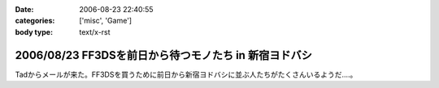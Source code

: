 :date: 2006-08-23 22:40:55
:categories: ['misc', 'Game']
:body type: text/x-rst

======================================================
2006/08/23 FF3DSを前日から待つモノたち in 新宿ヨドバシ
======================================================

Tadからメールが来た。FF3DSを買うために前日から新宿ヨドバシに並ぶ人たちがたくさんいるようだ‥‥。

.. :extend type: text/html
.. :extend:


.. :comments:
.. :comment id: 2006-08-24.5908684912
.. :title: Re:FF3DSを前日から待つモノたち in 新宿ヨドバシ
.. :author: koma2
.. :date: 2006-08-24 14:16:31
.. :email: 
.. :url: 
.. :body:
.. 昨日の夜新宿ヨドに逝ってたけど、こんなオブジェはなかった希ガス…ちょっと時間が早かった(20時半頃)からかな。
.. 
.. :comments:
.. :comment id: 2006-08-24.8098882540
.. :title: Re:FF3DSを前日から待つモノたち in 新宿ヨドバシ
.. :author: 清水川
.. :date: 2006-08-24 19:38:49
.. :email: 
.. :url: 
.. :body:
.. 22時半です。限定版以外はふつーに今日の朝とか昼とかに買えたようす。
.. 
.. :comments:
.. :comment id: 2008-12-12.8311551484
.. :title: Re:FF3DSを前日から待つモノたち in 新宿ヨドバシ
.. :author: ぽむ
.. :date: 2008-12-12 12:17:12
.. :email: 
.. :url: 
.. :body:
.. わあｗｗｗすごすぐるｖそんなににんきだったんだｗｗ
.. 
.. :comments:
.. :comment id: 2008-12-12.8846520768
.. :title: Re:FF3DSを前日から待つモノたち in 新宿ヨドバシ
.. :author: ぽむ
.. :date: 2008-12-12 12:18:04
.. :email: 
.. :url: 
.. :body:
.. わあｗｗｗすごすぐるｖそんなににんきだったんだｗｗ
.. 
